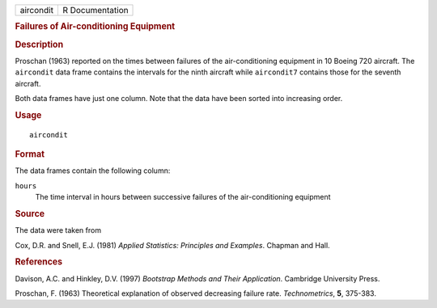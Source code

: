 .. container::

   .. container::

      ========= ===============
      aircondit R Documentation
      ========= ===============

      .. rubric:: Failures of Air-conditioning Equipment
         :name: failures-of-air-conditioning-equipment

      .. rubric:: Description
         :name: description

      Proschan (1963) reported on the times between failures of the
      air-conditioning equipment in 10 Boeing 720 aircraft. The
      ``aircondit`` data frame contains the intervals for the ninth
      aircraft while ``aircondit7`` contains those for the seventh
      aircraft.

      Both data frames have just one column. Note that the data have
      been sorted into increasing order.

      .. rubric:: Usage
         :name: usage

      ::

         aircondit

      .. rubric:: Format
         :name: format

      The data frames contain the following column:

      ``hours``
         The time interval in hours between successive failures of the
         air-conditioning equipment

      .. rubric:: Source
         :name: source

      The data were taken from

      Cox, D.R. and Snell, E.J. (1981) *Applied Statistics: Principles
      and Examples*. Chapman and Hall.

      .. rubric:: References
         :name: references

      Davison, A.C. and Hinkley, D.V. (1997) *Bootstrap Methods and
      Their Application*. Cambridge University Press.

      Proschan, F. (1963) Theoretical explanation of observed decreasing
      failure rate. *Technometrics*, **5**, 375-383.
